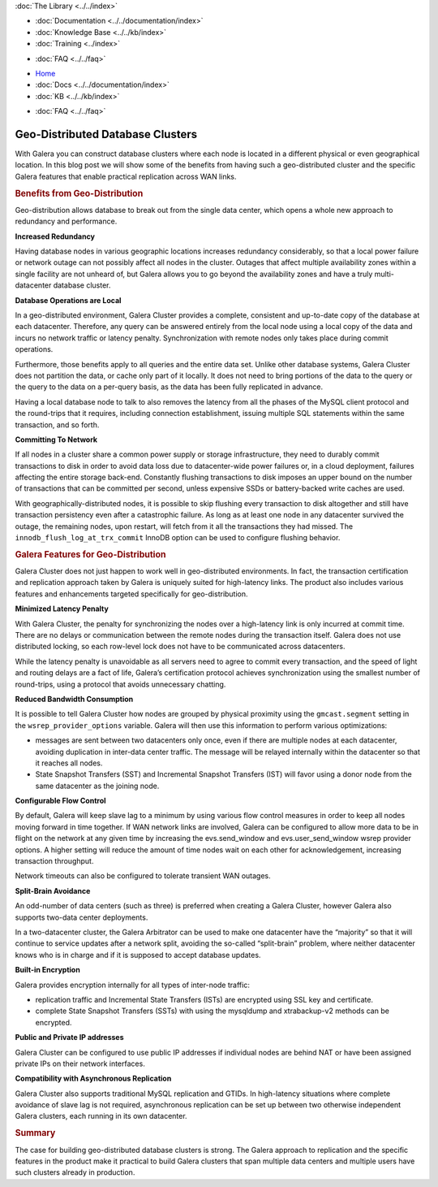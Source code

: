 .. meta::
   :title: Geo-Distributed Database Clusters with Galera
   :description:
   :language: en-US
   :keywords:
   :copyright: Codership Oy, 2014 - 2021. All Rights Reserved.


.. container:: left-margin

   .. container:: left-margin-top

      :doc:`The Library <../../index>`

   .. container:: left-margin-content

      - :doc:`Documentation <../../documentation/index>`
      - :doc:`Knowledge Base <../../kb/index>`
      - :doc:`Training <../index>`

      .. cssclass:: sub-links

         - :doc:`Training Courses <../courses/index>`
         - :doc:`Training Videos <../videos/index>`

      .. cssclass:: sub-links

         .. cssclass:: here

         - :doc:`Tutorial Articles <./index>`

      - :doc:`FAQ <../../faq>`


.. container:: top-links

   - `Home <https://galeracluster.com>`_
   - :doc:`Docs <../../documentation/index>`
   - :doc:`KB <../../kb/index>`

   .. cssclass:: here nav-wider

      - :doc:`Training <../index>`

   - :doc:`FAQ <../../faq>`


.. cssclass:: library-article
.. _`geo-distributed-clusters`:

==================================
Geo-Distributed Database Clusters
==================================

.. rst-class:: article-stats

   Length:  1043 words; Writer: Philip Stoev; Published: October 20, 2014; Topic: General; Level: Intermediate

With Galera you can construct database clusters where each node is located in a different physical or even geographical location. In this blog post we will show some of the benefits from having such a geo-distributed cluster and the specific Galera features that enable practical replication across WAN links.


.. rst-class:: section-heading
.. rubric:: Benefits from Geo-Distribution

Geo-distribution allows database to break out from the single data center, which opens a whole new approach to redundancy and performance.

**Increased Redundancy**

Having database nodes in various geographic locations increases redundancy considerably, so that a local power failure or network outage can not possibly affect all nodes in the cluster. Outages that affect multiple availability zones within a single facility are not unheard of, but Galera allows you to go beyond the availability zones and have a truly multi-datacenter database cluster.

**Database Operations are Local**

In a geo-distributed environment, Galera Cluster provides a complete, consistent and up-to-date copy of the database at each datacenter. Therefore, any query can be answered entirely from the local node using a local copy of the data and incurs no network traffic or latency penalty. Synchronization with remote nodes only takes place during commit operations.

Furthermore, those benefits apply to all queries and the entire data set. Unlike other database systems, Galera Cluster does not partition the data, or cache only part of it locally. It does not need to bring portions of the data to the query or the query to the data on a per-query basis, as the data has been fully replicated in advance.

Having a local database node to talk to also removes the latency from all the phases of the MySQL client protocol and the round-trips that it requires, including connection establishment, issuing multiple SQL statements within the same transaction, and so forth.

**Committing To Network**

If all nodes in a cluster share a common power supply or storage infrastructure, they need to durably commit transactions to disk in order to avoid data loss due to datacenter-wide power failures or, in a cloud deployment, failures affecting the entire storage back-end. Constantly flushing transactions to disk imposes an upper bound on the number of transactions that can be committed per second, unless expensive SSDs or battery-backed write caches are used.

With geographically-distributed nodes, it is possible to skip flushing every transaction to disk altogether and still have transaction persistency even after a catastrophic failure. As long as at least one node in any datacenter survived the outage, the remaining nodes, upon restart, will fetch from it all the transactions they had missed. The ``innodb_flush_log_at_trx_commit`` InnoDB option can be used to configure flushing behavior.


.. rst-class:: section-heading
.. rubric:: Galera Features for Geo-Distribution

Galera Cluster does not just happen to work well in geo-distributed environments. In fact, the transaction certification and replication approach taken by Galera is uniquely suited for high-latency links. The product also includes various features and enhancements targeted specifically for geo-distribution.

**Minimized Latency Penalty**

With Galera Cluster, the penalty for synchronizing the nodes over a high-latency link is only incurred at commit time. There are no delays or communication between the remote nodes during the transaction itself. Galera does not use distributed locking, so each row-level lock does not have to be communicated across datacenters.

While the latency penalty is unavoidable as all servers need to agree to commit every transaction, and the speed of light and routing delays are a fact of life, Galera’s certification protocol achieves synchronization using the smallest number of round-trips, using a protocol that avoids unnecessary chatting.

**Reduced Bandwidth Consumption**

It is possible to tell Galera Cluster how nodes are grouped by physical proximity using the ``gmcast.segment`` setting in the ``wsrep_provider_options`` variable. Galera will then use this information to perform various optimizations:

- messages are sent between two datacenters only once, even if there are multiple nodes at each datacenter, avoiding duplication in inter-data center traffic. The message will be relayed internally within the datacenter so that it reaches all nodes.

- State Snapshot Transfers (SST) and Incremental Snapshot Transfers (IST) will favor using a donor node from the same datacenter as the joining node.

**Configurable Flow Control**

By default, Galera will keep slave lag to a minimum by using various flow control measures in order to keep all nodes moving forward in time together. If WAN network links are involved, Galera can be configured to allow more data to be in flight on the network at any given time by increasing the evs.send_window and evs.user_send_window wsrep provider options. A higher setting will reduce the amount of time nodes wait on each other for acknowledgement, increasing transaction throughput.

Network timeouts can also be configured to tolerate transient WAN outages.

**Split-Brain Avoidance**

An odd-number of data centers (such as three) is preferred when creating a Galera Cluster, however Galera also supports two-data center deployments.

In a two-datacenter cluster, the Galera Arbitrator can be used to make one datacenter have the “majority” so that it will continue to service updates after a network split, avoiding the so-called “split-brain” problem, where neither datacenter knows who is in charge and if it is supposed to accept database updates.

**Built-in Encryption**

Galera provides encryption internally for all types of inter-node traffic:

- replication traffic and Incremental State Transfers (ISTs) are encrypted using SSL key and certificate.

- complete State Snapshot Transfers (SSTs) with using the mysqldump and xtrabackup-v2 methods can be encrypted.

**Public and Private IP addresses**

Galera Cluster can be configured to use public IP addresses if individual nodes are behind NAT or have been assigned private IPs on their network interfaces.

**Compatibility with Asynchronous Replication**

Galera Cluster also supports traditional MySQL replication and GTIDs. In high-latency situations where complete avoidance of slave lag is not required, asynchronous replication can be set up between two otherwise independent Galera clusters, each running in its own datacenter.


.. rst-class:: section-heading
.. rubric:: Summary

The case for building geo-distributed database clusters is strong. The Galera approach to replication and the specific features in the product make it practical to build Galera clusters that span multiple data centers and multiple users have such clusters already in production.
